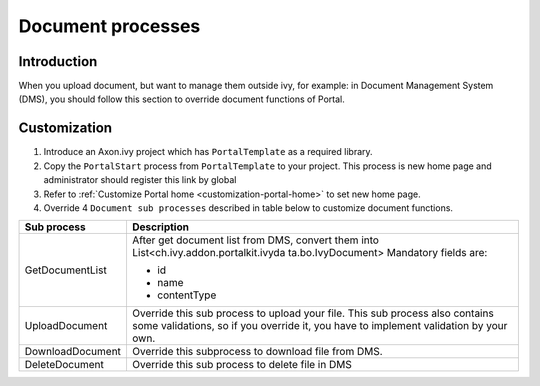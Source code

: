 .. _customization-document-processes:

Document processes
==================

.. _customization-document-processes-introduction:

Introduction
------------

When you upload document, but want to manage them outside ivy, for
example: in Document Management System (DMS), you should follow this
section to override document functions of Portal.

.. _customization-document-processes-customization:

Customization
-------------

1. Introduce an Axon.ivy project which has ``PortalTemplate`` as a
   required library.

2. Copy the ``PortalStart`` process from ``PortalTemplate`` to your
   project. This process is new home page and administrator should
   register this link by global

3. Refer to :ref:`Customize Portal
   home <customization-portal-home>` to set new home
   page.

4. Override 4 ``Document sub processes`` described in table below to
   customize document functions.

.. table::

   +-----------------------------------+-----------------------------------+
   | Sub process                       | Description                       |
   +===================================+===================================+
   | GetDocumentList                   | After get document list from DMS, |
   |                                   | convert them into                 |
   |                                   | List<ch.ivy.addon.portalkit.ivyda |
   |                                   | ta.bo.IvyDocument>                |
   |                                   | Mandatory fields are:             |
   |                                   |                                   |
   |                                   | - id                              |
   |                                   | - name                            |
   |                                   | - contentType                     |
   +-----------------------------------+-----------------------------------+
   | UploadDocument                    | Override this sub process to      |
   |                                   | upload your file. This sub        |
   |                                   | process also contains some        |
   |                                   | validations, so if you override   |
   |                                   | it, you have to implement         |
   |                                   | validation by your own.           |
   +-----------------------------------+-----------------------------------+
   | DownloadDocument                  | Override this subprocess to       |
   |                                   | download file from DMS.           |
   +-----------------------------------+-----------------------------------+
   | DeleteDocument                    | Override this sub process to      |
   |                                   | delete file in DMS                |
   +-----------------------------------+-----------------------------------+
